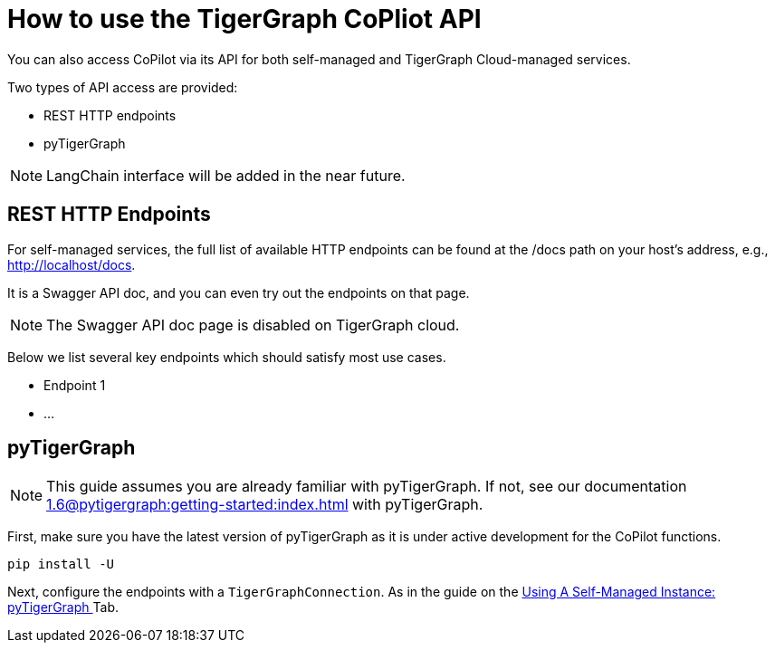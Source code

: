 = How to use the TigerGraph CoPliot API
:experimental:

You can also access CoPilot via its API for both self-managed and TigerGraph Cloud-managed services.

.Two types of API access are provided:
* REST HTTP endpoints
* pyTigerGraph

[NOTE]
====
LangChain interface will be added in the near future.
====

== REST HTTP Endpoints
For self-managed services, the full list of available HTTP endpoints can be found at the /docs path on your host’s address, e.g., http://localhost/docs.

It is a Swagger API doc, and you can even try out the endpoints on that page.

[NOTE]
====
The Swagger API doc page is disabled on TigerGraph cloud.
====

Below we list several key endpoints which should satisfy most use cases.

* Endpoint 1
* …

== pyTigerGraph

[NOTE]
====
This guide assumes you are already familiar with pyTigerGraph.
If not, see our documentation xref:1.6@pytigergraph:getting-started:index.adoc[] with pyTigerGraph.
====

First, make sure you have the latest version of pyTigerGraph as it is under active development for the CoPilot functions.

[source, python]
----
pip install -U
----

Next, configure the endpoints with a `TigerGraphConnection`.
As in the guide on the xref:tg-copilot:using-copilot:how2-use-self-managed.adoc#_using_a_self_managed_instance[Using A Self-Managed Instance: pyTigerGraph ] Tab.